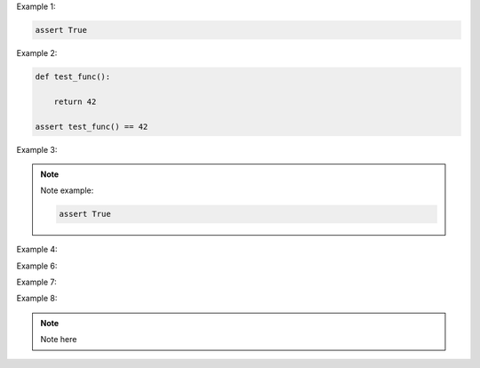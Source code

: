 Example 1:

.. code-block:: python
    :name: test_first

    assert True

Example 2:

.. code-block:: python
    :name: test_second
    assert True
    assert not False
    assert 1

.. code-block:: python
    :name: test_third

    def test_func():

        return 42

    assert test_func() == 42

Example 3:

.. note::

    Note example:

    .. code-block:: python
        :name: test_first

        assert True

Example 4:

.. code-block:: python
    .. code-block:: python
        .. code-block:: python
            .. code-block:: python
                .. code-block:: python
                    .. code-block:: python

Example 6:

.. code-block:: python
.. code-block:: python

Example 7:

.. code-block::
    test

Example 8:

.. note::

    Note here

    .. code-block::
        test

